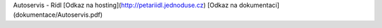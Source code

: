 Autoservis - Rídl
[Odkaz na hosting](http://petariidl.jednoduse.cz)  
[Odkaz na dokumentaci](dokumentace/Autoservis.pdf)
